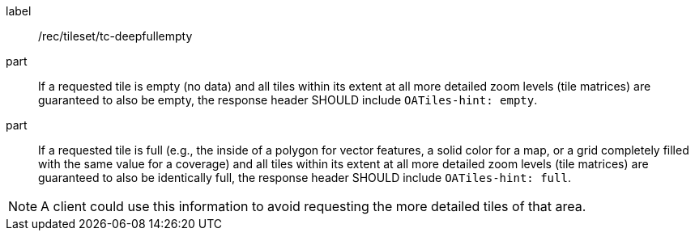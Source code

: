 [[rec_tileset_tc-deepfullempty]]
////
[width="90%",cols="2,6a"]
|===
^|*Recommendation {counter:rec-id}* |*/rec/tileset/tc-deepfullempty*
^|A | If a requested tile is empty (no data) and all tiles within its extent at all more detailed zoom levels (tile matrices) are guaranteed to also be empty,
 the response header SHOULD include `OATiles-hint: empty`.
^|B | If a requested tile is full (e.g., the inside of a polygon for vector features, a solid color for a map, or a grid completely filled with the same value
 for a coverage) and all tiles within its extent at all more detailed zoom levels (tile matrices) are guaranteed to also be identically full, the response header
  SHOULD include `OATiles-hint: full`.
|===
////


[recommendation]
====
[%metadata]
label:: /rec/tileset/tc-deepfullempty
part:: If a requested tile is empty (no data) and all tiles within its extent at all more detailed zoom levels (tile matrices) are guaranteed to also be empty, the response header SHOULD include `OATiles-hint: empty`.
part:: If a requested tile is full (e.g., the inside of a polygon for vector features, a solid color for a map, or a grid completely filled with the same value for a coverage) and all tiles within its extent at all more detailed zoom levels (tile matrices) are guaranteed to also be identically full, the response header SHOULD include `OATiles-hint: full`.
====

NOTE: A client could use this information to avoid requesting the more detailed tiles of that area.
